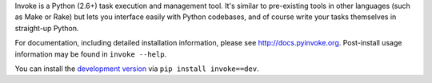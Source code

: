 Invoke is a Python (2.6+) task execution and management tool. It's similar to
pre-existing tools in other languages (such as Make or Rake) but lets you
interface easily with Python codebases, and of course write your tasks
themselves in straight-up Python.

For documentation, including detailed installation information, please see
http://docs.pyinvoke.org. Post-install usage information may be found in ``invoke
--help``.

You can install the `development version
<https://github.com/pyinvoke/invoke/tarball/master#egg=invoke-dev>`_ via ``pip
install invoke==dev``.
